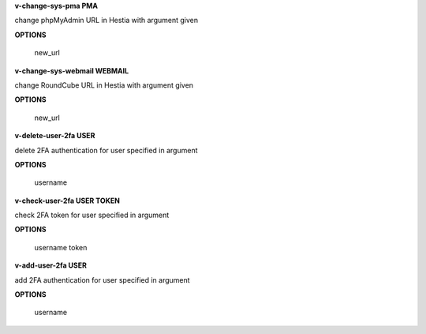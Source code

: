 
**v-change-sys-pma PMA**

change phpMyAdmin URL in Hestia with argument given

**OPTIONS**

    new_url
    
**v-change-sys-webmail WEBMAIL**



change RoundCube URL in Hestia with argument given

**OPTIONS**

    new_url
   
**v-delete-user-2fa USER**

delete 2FA authentication for user specified in argument

**OPTIONS**

    username
    
**v-check-user-2fa USER TOKEN**

check 2FA token for user specified in argument

**OPTIONS**

    username token
    
**v-add-user-2fa USER**

add 2FA authentication for user specified in argument

**OPTIONS**

    username
    
    
    
    
    
    
    
    
